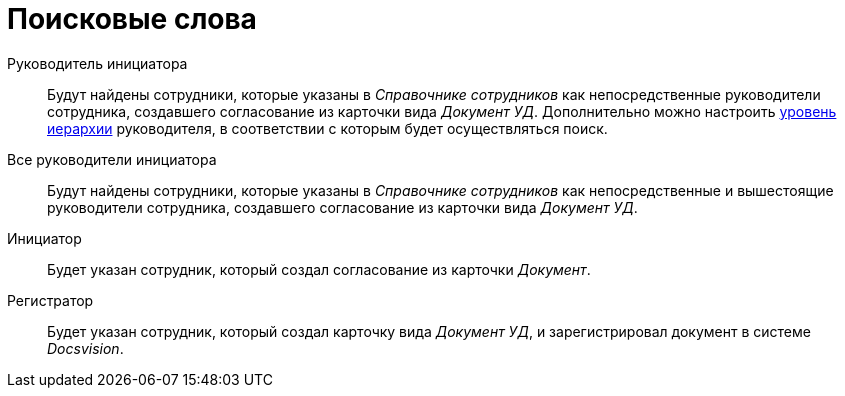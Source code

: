 = Поисковые слова

Руководитель инициатора::
Будут найдены сотрудники, которые указаны в _Справочнике сотрудников_ как непосредственные руководители сотрудника, создавшего согласование из карточки вида _Документ УД_. Дополнительно можно настроить xref:StageParams_reconcilers.adoc[уровень иерархии] руководителя, в соответствии с которым будет осуществляться поиск.
Все руководители инициатора::
Будут найдены сотрудники, которые указаны в _Справочнике сотрудников_ как непосредственные и вышестоящие руководители сотрудника, создавшего согласование из карточки вида _Документ УД_.
Инициатор::
Будет указан сотрудник, который создал согласование из карточки _Документ_.
Регистратор::
Будет указан сотрудник, который создал карточку вида _Документ УД_, и зарегистрировал документ в системе _Docsvision_.
